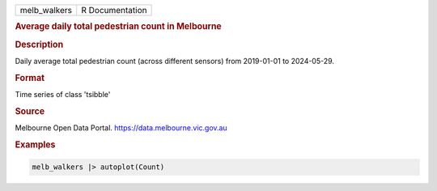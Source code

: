 .. container::

   .. container::

      ============ ===============
      melb_walkers R Documentation
      ============ ===============

      .. rubric:: Average daily total pedestrian count in Melbourne
         :name: average-daily-total-pedestrian-count-in-melbourne

      .. rubric:: Description
         :name: description

      Daily average total pedestrian count (across different sensors)
      from 2019-01-01 to 2024-05-29.

      .. rubric:: Format
         :name: format

      Time series of class 'tsibble'

      .. rubric:: Source
         :name: source

      Melbourne Open Data Portal. https://data.melbourne.vic.gov.au

      .. rubric:: Examples
         :name: examples

      .. code:: R

         melb_walkers |> autoplot(Count)
